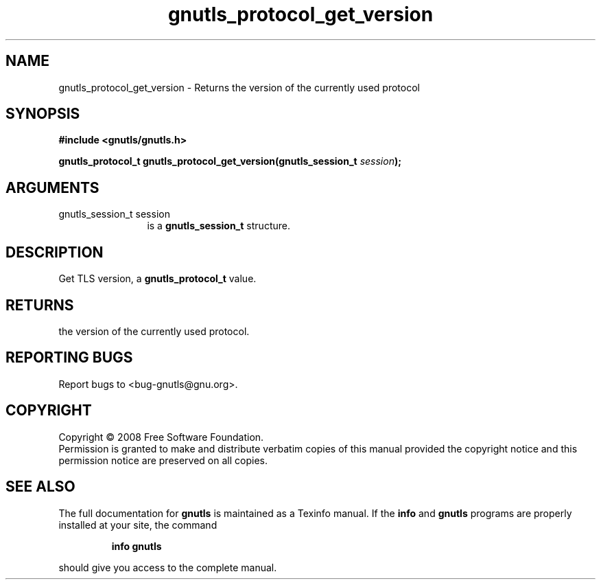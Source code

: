 .\" DO NOT MODIFY THIS FILE!  It was generated by gdoc.
.TH "gnutls_protocol_get_version" 3 "2.6.4" "gnutls" "gnutls"
.SH NAME
gnutls_protocol_get_version \- Returns the version of the currently used protocol
.SH SYNOPSIS
.B #include <gnutls/gnutls.h>
.sp
.BI "gnutls_protocol_t gnutls_protocol_get_version(gnutls_session_t " session ");"
.SH ARGUMENTS
.IP "gnutls_session_t session" 12
is a \fBgnutls_session_t\fP structure.
.SH "DESCRIPTION"
Get TLS version, a \fBgnutls_protocol_t\fP value.
.SH "RETURNS"
the version of the currently used protocol.
.SH "REPORTING BUGS"
Report bugs to <bug-gnutls@gnu.org>.
.SH COPYRIGHT
Copyright \(co 2008 Free Software Foundation.
.br
Permission is granted to make and distribute verbatim copies of this
manual provided the copyright notice and this permission notice are
preserved on all copies.
.SH "SEE ALSO"
The full documentation for
.B gnutls
is maintained as a Texinfo manual.  If the
.B info
and
.B gnutls
programs are properly installed at your site, the command
.IP
.B info gnutls
.PP
should give you access to the complete manual.
